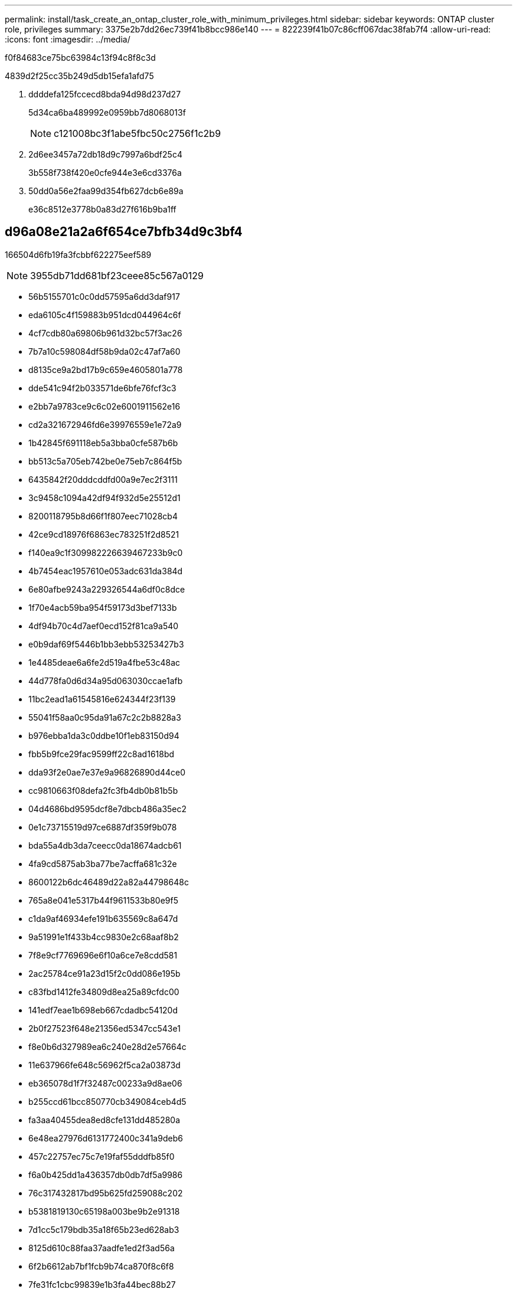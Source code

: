 ---
permalink: install/task_create_an_ontap_cluster_role_with_minimum_privileges.html 
sidebar: sidebar 
keywords: ONTAP cluster role, privileges 
summary: 3375e2b7dd26ec739f41b8bcc986e140 
---
= 822239f41b07c86cff067dac38fab7f4
:allow-uri-read: 
:icons: font
:imagesdir: ../media/


[role="lead"]
f0f84683ce75bc63984c13f94c8f8c3d

4839d2f25cc35b249d5db15efa1afd75

. ddddefa125fccecd8bda94d98d237d27
+
5d34ca6ba489992e0959bb7d8068013f

+

NOTE: c121008bc3f1abe5fbc50c2756f1c2b9

. 2d6ee3457a72db18d9c7997a6bdf25c4
+
3b558f738f420e0cfe944e3e6cd3376a

. 50dd0a56e2faa99d354fb627dcb6e89a
+
e36c8512e3778b0a83d27f616b9ba1ff





== d96a08e21a2a6f654ce7bfb34d9c3bf4

166504d6fb19fa3fcbbf622275eef589


NOTE: 3955db71dd681bf23ceee85c567a0129

* 56b5155701c0c0dd57595a6dd3daf917
* eda6105c4f159883b951dcd044964c6f
* 4cf7cdb80a69806b961d32bc57f3ac26
* 7b7a10c598084df58b9da02c47af7a60
* d8135ce9a2bd17b9c659e4605801a778
* dde541c94f2b033571de6bfe76fcf3c3
* e2bb7a9783ce9c6c02e6001911562e16
* cd2a321672946fd6e39976559e1e72a9
* 1b42845f691118eb5a3bba0cfe587b6b
* bb513c5a705eb742be0e75eb7c864f5b
* 6435842f20dddcddfd00a9e7ec2f3111
* 3c9458c1094a42df94f932d5e25512d1
* 8200118795b8d66f1f807eec71028cb4
* 42ce9cd18976f6863ec783251f2d8521
* f140ea9c1f309982226639467233b9c0
* 4b7454eac1957610e053adc631da384d
* 6e80afbe9243a229326544a6df0c8dce
* 1f70e4acb59ba954f59173d3bef7133b
* 4df94b70c4d7aef0ecd152f81ca9a540
* e0b9daf69f5446b1bb3ebb53253427b3
* 1e4485deae6a6fe2d519a4fbe53c48ac
* 44d778fa0d6d34a95d063030ccae1afb
* 11bc2ead1a61545816e624344f23f139
* 55041f58aa0c95da91a67c2c2b8828a3
* b976ebba1da3c0ddbe10f1eb83150d94
* fbb5b9fce29fac9599ff22c8ad1618bd
* dda93f2e0ae7e37e9a96826890d44ce0
* cc9810663f08defa2fc3fb4db0b81b5b
* 04d4686bd9595dcf8e7dbcb486a35ec2
* 0e1c73715519d97ce6887df359f9b078
* bda55a4db3da7ceecc0da18674adcb61
* 4fa9cd5875ab3ba77be7acffa681c32e
* 8600122b6dc46489d22a82a44798648c
* 765a8e041e5317b44f9611533b80e9f5
* c1da9af46934efe191b635569c8a647d
* 9a51991e1f433b4cc9830e2c68aaf8b2
* 7f8e9cf7769696e6f10a6ce7e8cdd581
* 2ac25784ce91a23d15f2c0dd086e195b
* c83fbd1412fe34809d8ea25a89cfdc00
* 141edf7eae1b698eb667cdadbc54120d
* 2b0f27523f648e21356ed5347cc543e1
* f8e0b6d327989ea6c240e28d2e57664c
* 11e637966fe648c56962f5ca2a03873d
* eb365078d1f7f32487c00233a9d8ae06
* b255ccd61bcc850770cb349084ceb4d5
* fa3aa40455dea8ed8cfe131dd485280a
* 6e48ea27976d6131772400c341a9deb6
* 457c22757ec75c7e19faf55dddfb85f0
* f6a0b425dd1a436357db0db7df5a9986
* 76c317432817bd95b625fd259088c202
* b5381819130c65198a003be9b2e91318
* 7d1cc5c179bdb35a18f65b23ed628ab3
* 8125d610c88faa37aadfe1ed2f3ad56a
* 6f2b6612ab7bf1fcb9b74ca870f8c6f8
* 7fe31fc1cbc99839e1b3fa44bec88b27
* 1b16b25a24aa4b14b9ec16904b762004
* 01d5fb22cc1b4d098b8fd01cf24ce309
* f27ebd256ee27078062cfb222948679b
* 1e6eabcba8d45fc013eb34cb8ca09177
* 1707991108a48830f373249b8ca8f2f3
* 42c85301ed42fd405276f656f13da6f9
* f4366a8c8fe655583176fe88836d8741
* 47916ecea131de052569cceebeb87b1e
* f9b6c9608976bafc56db4cd921ae3260
* dfed61eb5e95a8e322a3080839b7663a
* 1a4cd26b7cdf375544e5a3f915526eaa
* a4cd6fd05f369229f5ff3517716e11c0
* 7baaee5b29e9f98e2de503b20ad69821
* ab3ef7be09ebb30a12041ede069dcc02
* c780b21559535dfb195e208568eea463
* 17cc98d3d84572f338beca75b0c6887a
* 3bbadaaac59ac2a2fb0f95b8b73fdf8c
* a680d86da52d7bbb45604e60c4afd634
* de6eaafb05dbbde5f12fb2a21e99a326
* 8445317c33072728f166c18ff2f84baf
* df14d96c6a7bd7f0f6631751931d5746
* 7ac86c11eccb6340aa050a3e555d8db0
* 9df5f588230d161b52b8c20cd47eea83
* cd508097ec400feea377c6655cc4819e
* 36e91b7d4fcc65841760ef016f9c8ffb
* 5315c14c33a0386fce80f563f10d78e0
* 03aeefb809109e8ecd3a38cfd5b46a0a
* e9a713b199ef8540aa6a81c5d786afa8
* d5c0067182f0fbf9742d150f66c08285
* 71d4fa6008943dc1e940b561a28ec5d0
* 712257cb8c43c470d5578f86d7ded391
* 44d305a87575d142da52e51295e042dd
* afd3eed3edbaad972ba62d67f18f3ac7
* 3f5bfa3b7ef349005342ec7aadf47404
* 06cb86f468fd9d1c1a1a18c2c732fd3d
* 248f790c6cb7bb67421f8d0a60a20271
* 71fc96d862f587d46eb1fecd916c69e3
* 89d5eb414e4f702cab9e4463bf265917
* 451120e092f0bbdab236ac5ccdd3bcd9
* 308d9fe0fc4c4aec91c1b8e3abd331d7
* 89d5eb414e4f702cab9e4463bf265917
* 09bede4a4490d781c84587833cad2661
* 4acc0874e4ada0508e93e166ea464e7e
* 5c26d9a447e90a1129959ac809047173
* d5448cebecb0bff66f17ac1f3ae84d4a
* 1b614a5b1de43cb19d5f24d9189833ab
* 49a893e4b823e7a150c88820d384be71
* 43a2f919116eb07e7a18dd66c41ceef1
* 9e29d26a51271782767627a4909c1f4d
* 67fed3defef9db7a9446080c3349284b
* a229876514e113542518cd6020f30e68
* 6b556c778a011334a41ad4c746997184
* 59897f08e771d646ccdbe064b379e1f3
* a4ed44c4f710ccc95d64b935f9ea9d03

